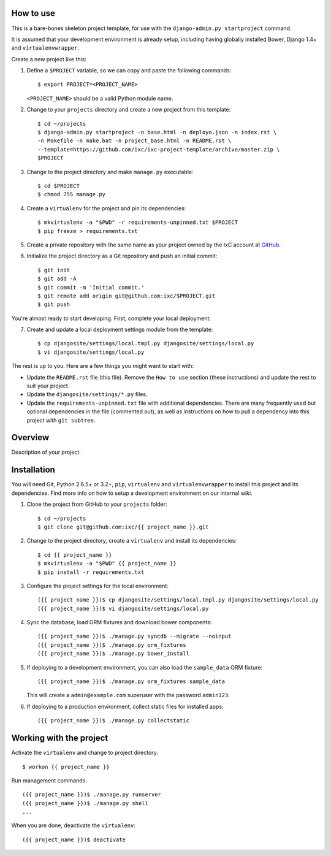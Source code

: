How to use
==========

This is a bare-bones skeleton project template, for use with the
``django-admin.py startproject`` command.

It is assumed that your development environment is already setup, including
having globally installed Bower, Django 1.4+ and ``virtualenvwrapper``.

Create a new project like this:

1.  Define a ``$PROJECT`` variable, so we can copy and paste the following
    commands::

        $ export PROJECT=<PROJECT_NAME>

    ``<PROJECT_NAME>`` should be a valid Python module name.

2.  Change to your ``projects`` directory and create a new project from this
    template::

        $ cd ~/projects
        $ django-admin.py startproject -n base.html -n deployo.json -n index.rst \
        -n Makefile -n make.bat -n project_base.html -n README.rst \
        --template=https://github.com/ixc/ixc-project-template/archive/master.zip \
        $PROJECT

3.  Change to the project directory and make ``manage.py`` executable::

        $ cd $PROJECT
        $ chmod 755 manage.py

4.  Create a ``virtualenv`` for the project and pin its dependencies::

        $ mkvirtualenv -a "$PWD" -r requirements-unpinned.txt $PROJECT
        $ pip freeze > requirements.txt

5.  Create a private repository with the same name as your project owned by the
    IxC account at `GitHub <https://github.com/ixc/>`_.

6.  Initialize the project directory as a Git repository and push an initial
    commit::

        $ git init
        $ git add -A
        $ git commit -m 'Initial commit.'
        $ git remote add origin git@github.com:ixc/$PROJECT.git
        $ git push

You're almost ready to start developing. First, complete your local deployment:

7.  Create and update a local deployment settings module from the template::

        $ cp djangosite/settings/local.tmpl.py djangosite/settings/local.py
        $ vi djangosite/settings/local.py

The rest is up to you. Here are a few things you might want to start with:

*   Update the ``README.rst`` file (this file). Remove the ``How to use``
    section (these instructions) and update the rest to suit your project.

*   Update the ``djangosite/settings/*.py`` files.

*   Update the ``requirements-unpinned.txt`` file with additional dependencies.
    There are many frequently used but optional dependencies in the file
    (commented out), as well as instructions on how to pull a dependency into
    this project with ``git subtree``.


Overview
========

Description of your project.


Installation
============

You will need Git, Python 2.6.5+ or 3.2+, ``pip``, ``virtualenv`` and
``virtualenvwrapper`` to install this project and its dependencies. Find more
info on how to setup a development environment on our internal wiki.

1.  Clone the project from GitHub to your ``projects`` folder::

        $ cd ~/projects
        $ git clone git@github.com:ixc/{{ project_name }}.git

2.  Change to the project directory, create a ``virtualenv`` and install its
    dependencies::

        $ cd {{ project_name }}
        $ mkvirtualenv -a "$PWD" {{ project_name }}
        $ pip install -r requirements.txt

3.  Configure the project settings for the local environment::

        ({{ project_name }})$ cp djangosite/settings/local.tmpl.py djangosite/settings/local.py
        ({{ project_name }})$ vi djangosite/settings/local.py

4.  Sync the database, load ORM fixtures and download bower components::

        ({{ project_name }})$ ./manage.py syncdb --migrate --noinput
        ({{ project_name }})$ ./manage.py orm_fixtures
        ({{ project_name }})$ ./manage.py bower_install

5.  If deploying to a development environment, you can also load the
    ``sample_data`` ORM fixture::

        ({{ project_name }})$ ./manage.py orm_fixtures sample_data

    This will create a ``admin@example.com`` superuser with the password
    ``admin123``.

6.  If deploying to a production environment, collect static files for
    installed apps::

        ({{ project_name }})$ ./manage.py collectstatic


Working with the project
========================

Activate the ``virtualenv`` and change to project directory::

    $ workon {{ project_name }}

Run management commands::

    ({{ project_name }})$ ./manage.py runserver
    ({{ project_name }})$ ./manage.py shell
    ...

When you are done, deactivate the ``virtualenv``::

    ({{ project_name }})$ deactivate

